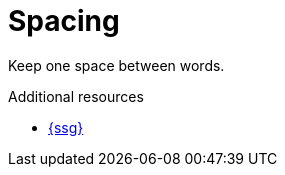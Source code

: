 :navtitle: Spacing
:keywords: reference, rule, Spacing

= Spacing

Keep one space between words.

.Additional resources

* link:{ssg-url}[{ssg}]


